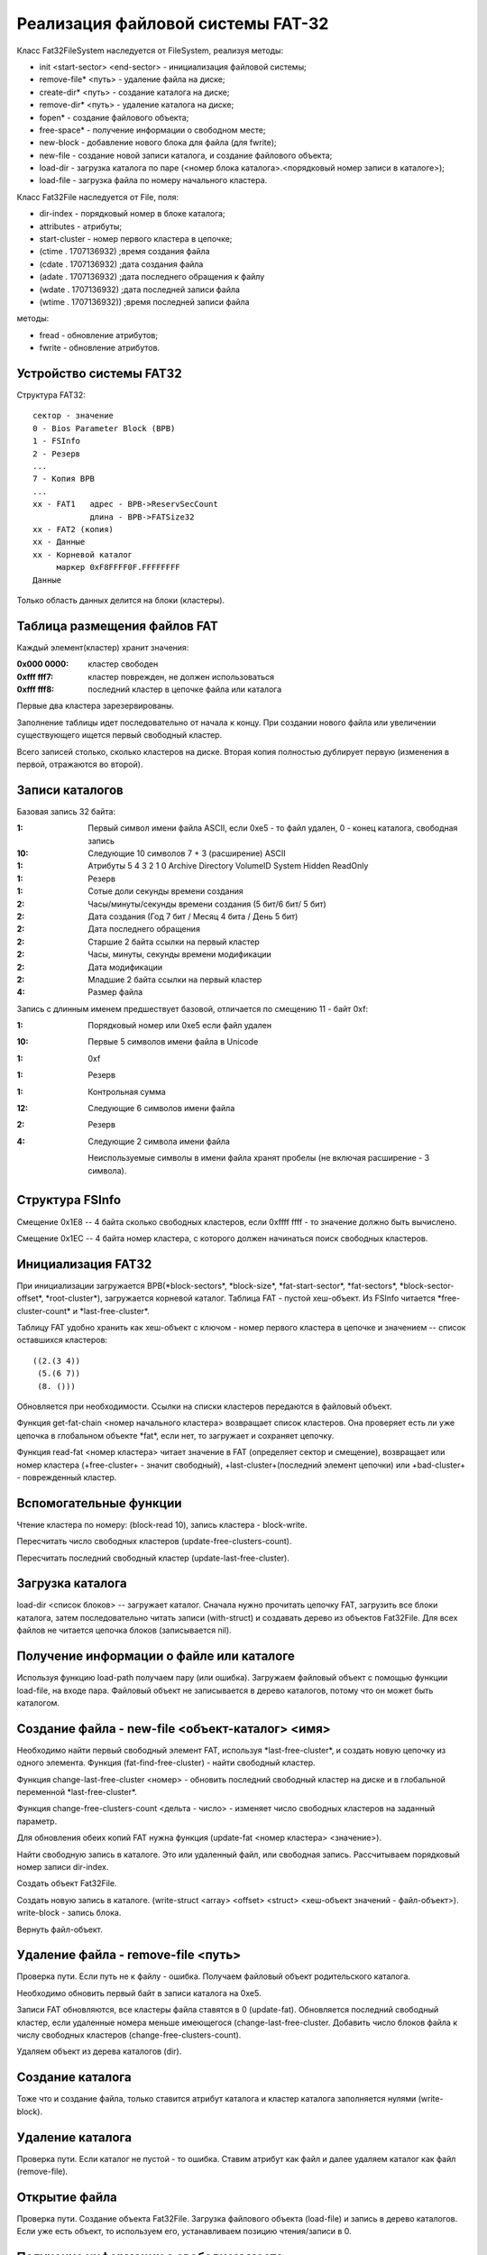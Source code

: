 Реализация файловой системы FAT-32
==================================

Класс Fat32FileSystem наследуется от FileSystem, реализуя методы:

* init <start-sector> <end-sector> - инициализация файловой системы;
* remove-file* <путь> - удаление файла на диске;
* create-dir* <путь> - создание каталога на диске;
* remove-dir* <путь> - удаление каталога на диске;
* fopen* - создание файлового объекта;
* free-space* - получение информации о свободном месте;
* new-block - добавление нового блока для файла (для fwrite);
* new-file - создание новой записи каталога, и создание файлового объекта;
* load-dir - загрузка каталога по паре (<номер блока каталога>.<порядковый номер записи в каталоге>);
* load-file - загрузка файла по номеру начального кластера.

Класс Fat32File наследуется от File, поля:

* dir-index - порядковый номер в блоке каталога;
* attributes - атрибуты;
* start-cluster - номер первого кластера в цепочке;
* (ctime . 1707136932)  ;время создания файла
* (cdate . 1707136932)  ;дата создания файла
* (adate . 1707136932)  ;дата последнего обращения к файлу
* (wdate . 1707136932)  ;дата последней записи файла
* (wtime . 1707136932)) ;время последней записи файла

методы:

* fread - обновление атрибутов;
* fwrite - обновление атрибутов.

Устройство системы FAT32
------------------------
Структура FAT32:
::

   сектор - значение
   0 - Bios Parameter Block (BPB)
   1 - FSInfo
   2 - Резерв
   ...
   7 - Копия BPB
   ...
   xx - FAT1   адрес - BPB->ReservSecCount
               длина - BPB->FATSize32
   xx - FAT2 (копия)
   xx - Данные
   xx - Корневой каталог
        маркер 0xF8FFFF0F.FFFFFFFF
   Данные

Только область данных делится на блоки (кластеры).

Таблица размещения файлов FAT
-----------------------------

Каждый элемент(кластер) хранит значения:

:0x000 0000: кластер свободен
:0xfff fff7: кластер поврежден, не должен использоваться
:0xfff fff8: последний кластер в цепочке файла или каталога

Первые два кластера зарезервированы.

Заполнение таблицы идет последовательно от начала к концу. При создании нового файла или увеличении существующего ищется первый свободный кластер.

Всего записей столько, сколько кластеров на диске. Вторая копия полностью дублирует первую (изменения в первой, отражаются во второй).

Записи каталогов
----------------

Базовая запись 32 байта:

:1:  Первый символ имени файла ASCII, если 0xe5 - то файл удален, 0 - конец каталога, свободная запись
:10: Следующие 10 символов 7 + 3 (расширение) ASCII
:1:  Атрибуты
     5       4         3        2      1      0
     Archive Directory VolumeID System Hidden ReadOnly
:1:  Резерв
:1:  Сотые доли секунды времени создания
:2:  Часы/минуты/секунды времени создания (5 бит/6 бит/ 5 бит)
:2:  Дата создания (Год 7 бит / Месяц 4 бита / День 5 бит)
:2:  Дата последнего обращения
:2:  Старшие 2 байта ссылки на первый кластер
:2:  Часы, минуты, секунды времени модификации
:2:  Дата модификации
:2:  Младшие 2 байта ссылки на первый кластер
:4:  Размер файла

Запись с длинным именем предшествует базовой, отличается по смещению 11 - байт 0xf:

:1:  Порядковый номер или 0xe5 если файл удален
:10: Первые 5 символов имени файла в Unicode
:1:  0xf
:1:  Резерв
:1:  Контрольная сумма
:12: Следующие 6 символов имени файла
:2:  Резерв
:4:  Следующие 2 символа имени файла

 Неиспользуемые символы в имени файла хранят пробелы (не включая расширение - 3 символа).

Структура FSInfo
----------------

Смещение 0x1E8 -- 4 байта сколько свободных кластеров, если 0xffff ffff - то значение должно быть вычислено.

Смещение 0x1EС -- 4 байта номер кластера, с которого должен начинаться поиск свободных кластеров.
 
Инициализация FAT32
-------------------
При инициализации загружается BPB(\*block-sectors\*, \*block-size\*, \*fat-start-sector\*, \*fat-sectors\*, \*block-sector-offset\*, \*root-cluster\*), загружается корневой каталог. Таблица FAT - пустой хеш-объект. Из FSInfo читается \*free-cluster-count\* и \*last-free-cluster\*.

Таблицу FAT удобно хранить как хеш-объект с ключом - номер первого кластера в цепочке и значением -- список оставшихся кластеров:
::

   ((2.(3 4))
    (5.(6 7))
    (8. ()))

Обновляется при необходимости. Ссылки на списки кластеров передаются в файловый объект.

Функция get-fat-chain <номер начального кластера> возвращает список кластеров. Она проверяет есть ли уже цепочка в глобальном объекте \*fat\*, если нет, то загружает и сохраняет цепочку.

Функция read-fat <номер кластера> читает значение в FAT (определяет сектор и смещение), возвращает или номер кластера (+free-cluster+ - значит свободный), +last-cluster+(последний элемент цепочки) или +bad-cluster+ - поврежденный кластер.

Вспомогательные функции
-----------------------

Чтение кластера по номеру: (block-read 10), запись кластера - block-write.

Пересчитать число свободных кластеров (update-free-clusters-count).

Пересчитать последний свободный кластер (update-last-free-cluster).

Загрузка каталога
-----------------
load-dir <список блоков> -- загружает каталог. Сначала нужно прочитать цепочку FAT, загрузить все блоки каталога, затем последовательно читать записи (with-struct) и создавать дерево из объектов Fat32File. Для всех файлов не читается цепочка блоков (записывается nil).

Получение информации о файле или каталоге
-----------------------------------------

Используя функцию load-path получаем пару (или ошибка). Загружаем файловый объект с помощью функции load-file, на входе пара. Файловый объект не записывается в дерево каталогов, потому что он может быть каталогом.


Создание файла - new-file <объект-каталог> <имя>
------------------------------------------------

Необходимо найти первый свободный элемент FAT, используя \*last-free-cluster\*, и создать новую цепочку из одного элемента. Функция (fat-find-free-cluster) - найти свободный кластер.

Функция change-last-free-cluster <номер> - обновить последний свободный кластер на диске и в глобальной переменной \*last-free-cluster\*.

Функция change-free-clusters-count <дельта - число> - изменяет число свободных кластеров на заданный параметр.

Для обновления обеих копий FAT нужна функция (update-fat <номер кластера> <значение>).

Найти свободную запись в каталоге. Это или удаленный файл, или свободная запись. Рассчитываем порядковый номер записи dir-index.

Создать объект Fat32File.

Создать новую запись в каталоге. (write-struct <array> <offset> <struct> <хеш-объект значений - файл-объект>). write-block - запись блока.

Вернуть файл-объект.

Удаление файла - remove-file <путь>
-----------------------------------

Проверка пути. Если путь не к файлу - ошибка. Получаем файловый объект родительского каталога.

Необходимо обновить первый байт в записи каталога на 0xe5.

Записи FAT обновляются, все кластеры файла ставятся в 0 (update-fat). Обновляется последний свободный кластер, если удаленные номера меньше имеющегося (change-last-free-cluster. Добавить число блоков файла к числу свободных кластеров (change-free-clusters-count).

Удаляем объект из дерева каталогов (dir).

Создание каталога
-----------------

Тоже что и создание файла, только ставится атрибут каталога и кластер каталога заполняется нулями (write-block).

Удаление каталога
-----------------

Проверка пути. Если каталог не пустой - то ошибка. Ставим атрибут как файл и далее удаляем каталог как файл (remove-file).

Открытие файла
--------------

Проверка пути. Создание объекта Fat32File. Загрузка файлового объекта (load-file) и запись в дерево каталогов. Если уже есть объект, то используем его, устанавливаем позицию чтения/записи в 0.

Получение информации о свободном месте
--------------------------------------

Если переменная \*free-clusters-count\* равна nil, то нужно пересчитать число свободных кластеров (update-free-clusters-count). Вернуть размер в байтах.
